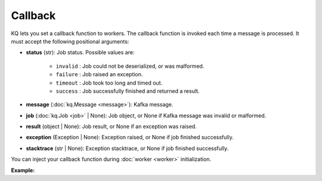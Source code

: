 Callback
--------

KQ lets you set a callback function to workers. The callback function is invoked each
time a message is processed. It must accept the following positional arguments:

* **status** (str): Job status. Possible values are:

    * ``invalid`` : Job could not be deserialized, or was malformed.
    * ``failure`` : Job raised an exception.
    * ``timeout`` : Job took too long and timed out.
    * ``success`` : Job successfully finished and returned a result.

* **message** (:doc:`kq.Message <message>`): Kafka message.
* **job** (:doc:`kq.Job <job>` | None): Job object, or None if Kafka message
  was invalid or malformed.
* **result** (object | None): Job result, or None if an exception was raised.
* **exception** (Exception | None): Exception raised, or None if job finished
  successfully.
* **stacktrace** (str | None): Exception stacktrace, or None if job finished
  successfully.

You can inject your callback function during :doc:`worker <worker>`
initialization.

**Example:**

.. testcode::

    from kafka import KafkaConsumer
    from kq import Worker


    def callback(status, message, job, result, exception, stacktrace):
        """This is an example callback showing what arguments to expect."""

        assert status in ['invalid', 'success', 'timeout', 'failure']
        assert isinstance(message, kq.Message)

        if status == 'invalid':
            assert job is None
            assert result is None
            assert exception is None
            assert stacktrace is None

        if status == 'success':
            assert isinstance(job, kq.Job)
            assert exception is None
            assert stacktrace is None

        elif status == 'timeout':
            assert isinstance(job, kq.Job)
            assert result is None
            assert exception is None
            assert stacktrace is None

        elif status == 'failure':
            assert isinstance(job, kq.Job)
            assert result is None
            assert exception is not None
            assert stacktrace is not None

    consumer = KafkaConsumer(
        bootstrap_servers='127.0.0.1:9092',
        group_id='group'
    )

    # Inject your callback function during worker initialization.
    worker = Worker('topic', consumer, callback=callback)
